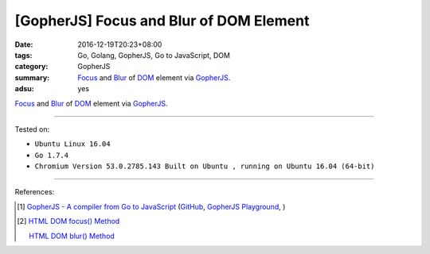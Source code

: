[GopherJS] Focus and Blur of DOM Element
########################################

:date: 2016-12-19T20:23+08:00
:tags: Go, Golang, GopherJS, Go to JavaScript, DOM
:category: GopherJS
:summary: Focus_ and Blur_ of DOM_ element via GopherJS_.
:adsu: yes


Focus_ and Blur_ of DOM_ element via GopherJS_.

.. show_github_file:: siongui userpages content/code/gopherjs-dom/src/focus-blur/index.html
.. adsu:: 2
.. show_github_file:: siongui userpages content/code/gopherjs-dom/src/focus-blur/app.go
.. adsu:: 3

----

Tested on:

- ``Ubuntu Linux 16.04``
- ``Go 1.7.4``
- ``Chromium Version 53.0.2785.143 Built on Ubuntu , running on Ubuntu 16.04 (64-bit)``

----

References:

.. [1] `GopherJS - A compiler from Go to JavaScript <http://www.gopherjs.org/>`_
       (`GitHub <https://github.com/gopherjs/gopherjs>`__,
       `GopherJS Playground <http://www.gopherjs.org/playground/>`_,
       |godoc|)

.. [2] `HTML DOM focus() Method <http://www.w3schools.com/jsref/met_html_focus.asp>`_

       `HTML DOM blur() Method <http://www.w3schools.com/jsref/met_html_blur.asp>`_

.. _GopherJS: http://www.gopherjs.org/
.. _DOM: https://www.google.com/search?q=DOM
.. _Focus: http://www.w3schools.com/jsref/met_html_focus.asp
.. _Blur: http://www.w3schools.com/jsref/met_html_blur.asp

.. |godoc| image:: https://godoc.org/github.com/gopherjs/gopherjs/js?status.png
   :target: https://godoc.org/github.com/gopherjs/gopherjs/js
